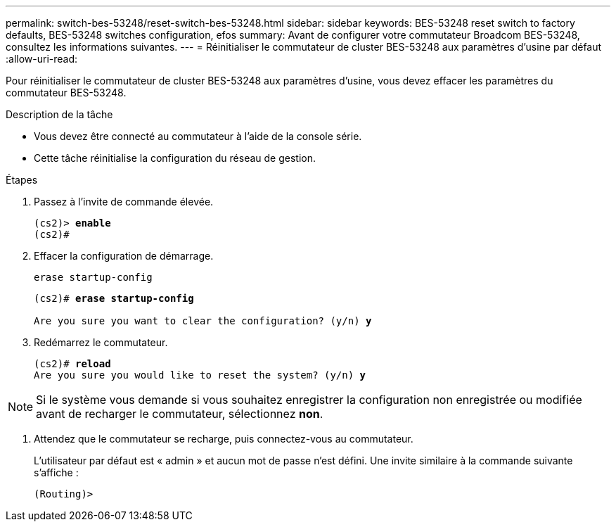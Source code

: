 ---
permalink: switch-bes-53248/reset-switch-bes-53248.html 
sidebar: sidebar 
keywords: BES-53248 reset switch to factory defaults, BES-53248 switches configuration, efos 
summary: Avant de configurer votre commutateur Broadcom BES-53248, consultez les informations suivantes. 
---
= Réinitialiser le commutateur de cluster BES-53248 aux paramètres d'usine par défaut
:allow-uri-read: 


[role="lead"]
Pour réinitialiser le commutateur de cluster BES-53248 aux paramètres d'usine, vous devez effacer les paramètres du commutateur BES-53248.

.Description de la tâche
* Vous devez être connecté au commutateur à l'aide de la console série.
* Cette tâche réinitialise la configuration du réseau de gestion.


.Étapes
. Passez à l’invite de commande élevée.
+
[listing, subs="+quotes"]
----
(cs2)> *enable*
(cs2)#
----
. Effacer la configuration de démarrage.
+
`erase startup-config`

+
[listing, subs="+quotes"]
----
(cs2)# *erase startup-config*

Are you sure you want to clear the configuration? (y/n) *y*
----
. Redémarrez le commutateur.
+
[listing, subs="+quotes"]
----
(cs2)# *reload*
Are you sure you would like to reset the system? (y/n) *y*
----



NOTE: Si le système vous demande si vous souhaitez enregistrer la configuration non enregistrée ou modifiée avant de recharger le commutateur, sélectionnez *non*.

. [[step4]] Attendez que le commutateur se recharge, puis connectez-vous au commutateur.
+
L'utilisateur par défaut est « admin » et aucun mot de passe n'est défini. Une invite similaire à la commande suivante s'affiche :

+
[listing]
----
(Routing)>
----

